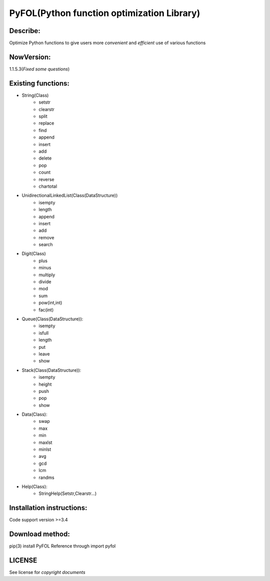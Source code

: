 ================================================
PyFOL(Python function optimization Library)
================================================

Describe:
============================================
Optimize Python functions to give users more *convenient* and *efficient* use of various functions

NowVersion:
============================================
1.1.5.3(*Fixed some questions*)

Existing functions:
============================================
* String(Class)
    + setstr
    + clearstr
    + split
    + replace
    + find
    + append
    + insert
    + add
    + delete
    + pop
    + count
    + reverse
    + chartotal
    
* UnidirectionalLinkedList(Class(DataStructure))
    + isempty
    + length
    + append
    + insert
    + add
    + remove
    + search
    
* Digit(Class)
    + plus
    + minus
    + multiply
    + divide
    + mod
    + sum
    + pow(int,int)
    + fac(int)

* Queue(Class(DataStructure)):
    + isempty
    + isfull
    + length
    + put
    + leave
    + show

* Stack(Class(DataStructure)):
    + isempty
    + height
    + push
    + pop
    + show

* Data(Class):
    + swap
    + max
    + min
    + maxlst
    + minlst
    + avg
    + gcd
    + lcm
    + randms

* Help(Class):
    + StringHelp(Setstr,Clearstr...)

Installation instructions:
============================================
Code support version >=3.4

Download method: 
============================================
pip(3) install PyFOL
Reference through import pyfol

LICENSE
============================================
See license for *copyright documents*
